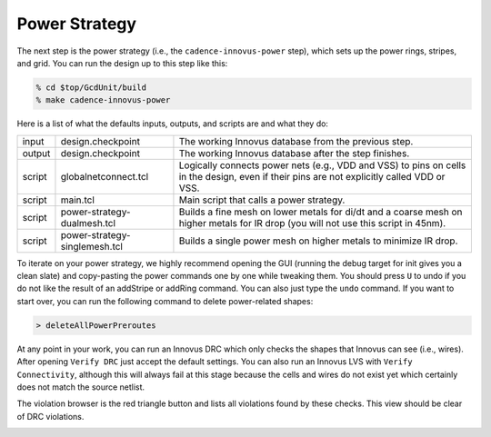 Power Strategy
==========================================================================

The next step is the power strategy (i.e., the ``cadence-innovus-power``
step), which sets up the power rings, stripes, and grid. You can run the
design up to this step like this:

.. code:: bash

    % cd $top/GcdUnit/build
    % make cadence-innovus-power

Here is a list of what the defaults inputs, outputs, and scripts are and
what they do:

+--------+-------------------------------+-------------------------------------------------------+
| input  | design.checkpoint             | The working Innovus database from the previous step.  |
+--------+-------------------------------+-------------------------------------------------------+
| output | design.checkpoint             | The working Innovus database after the step finishes. |
+--------+-------------------------------+-------------------------------------------------------+
| script | globalnetconnect.tcl          | Logically connects power nets (e.g., VDD and VSS) to  |
|        |                               | pins on cells in the design, even if their pins are   |
|        |                               | not explicitly called VDD or VSS.                     |
+--------+-------------------------------+-------------------------------------------------------+
| script | main.tcl                      | Main script that calls a power strategy.              |
+--------+-------------------------------+-------------------------------------------------------+
| script | power-strategy-dualmesh.tcl   | Builds a fine mesh on lower metals for di/dt and a    |
|        |                               | coarse mesh on higher metals for IR drop (you will    |
|        |                               | not use this script in 45nm).                         |
+--------+-------------------------------+-------------------------------------------------------+
| script | power-strategy-singlemesh.tcl | Builds a single power mesh on higher metals to        |
|        |                               | minimize IR drop.                                     |
+--------+-------------------------------+-------------------------------------------------------+

To iterate on your power strategy, we highly recommend opening the GUI
(running the debug target for init gives you a clean slate) and
copy-pasting the power commands one by one while tweaking them. You should
press ``U`` to undo if you do not like the result of an addStripe or
addRing command. You can also just type the ``undo`` command. If you want
to start over, you can run the following command to delete power-related
shapes:

.. code::

    > deleteAllPowerPreroutes

At any point in your work, you can run an Innovus DRC which only checks
the shapes that Innovus can see (i.e., wires). After opening ``Verify
DRC`` just accept the default settings. You can also run an Innovus LVS
with ``Verify Connectivity``, although this will always fail at this stage
because the cells and wires do not exist yet which certainly does not
match the source netlist.

.. image:: _static/images/stdlib/power-drc.jpg
  :width: 400px

The violation browser is the red triangle button and lists all violations
found by these checks. This view should be clear of DRC violations.

.. image:: _static/images/stdlib/power-violation-browser.jpg
  :width: 400px


